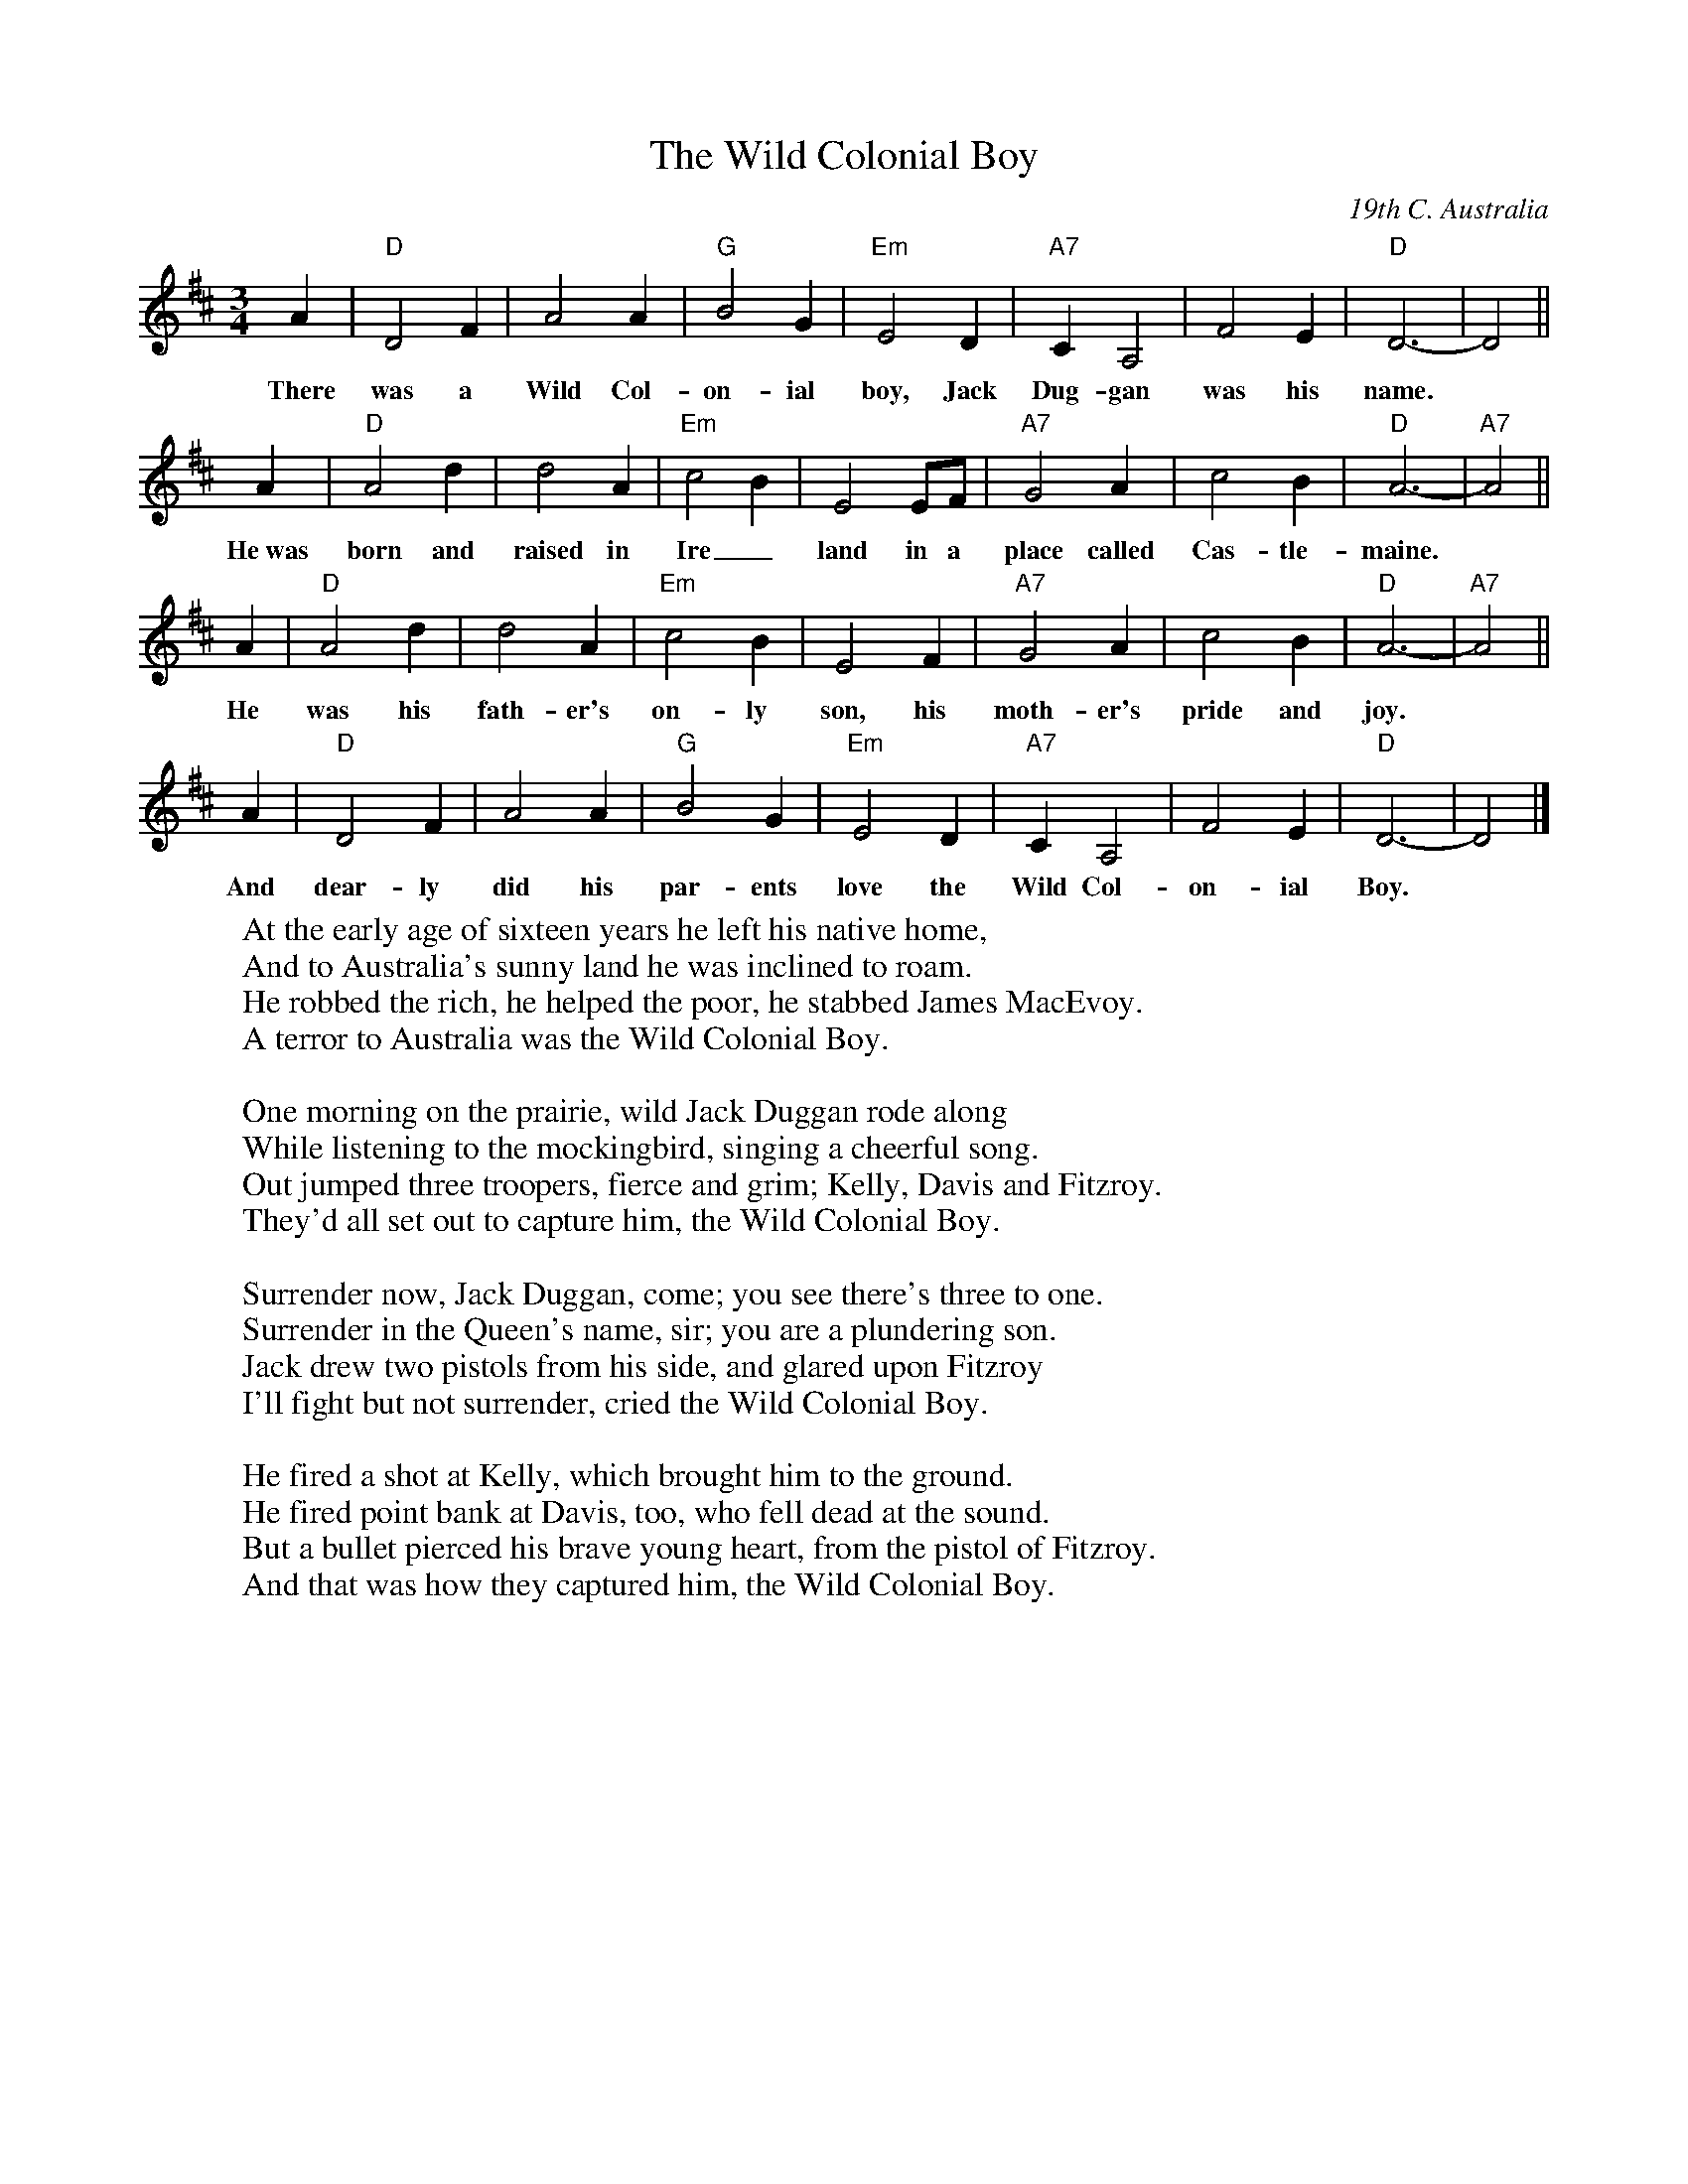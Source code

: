X: 1
T: The Wild Colonial Boy
O: 19th C. Australia
M: 3/4
L: 1/4
K: D
A | "D" D2F | A2A | "G"B2G | "Em"E2D | "A7"CA,2 | F2E | "D"D3- | D2 ||
w: There was a Wild Col-on-ial boy, Jack Dug-gan was his name.
A | "D"A2d | d2A | "Em"c2B | E2E/F/ | "A7"G2A | c2B | "D"A3- | "A7"A2 ||
w: He~was born and raised in Ire_land in a place called Cas-tle-maine.
A | "D"A2d | d2A | "Em"c2B | E2F | "A7"G2A | c2B | "D"A3- | "A7"A2 ||
w: He was his fath-er's on-ly son, his moth-er's pride and joy.
A | "D" D2F | A2A | "G"B2G | "Em"E2D | "A7"CA,2 | F2E | "D"D3- | D2 |]
w: And dear-ly did his par-ents love the Wild Col-on-ial Boy.
%
W:At the early age of sixteen years he left his native home,
W:And to Australia's sunny land he was inclined to roam.
W:He robbed the rich, he helped the poor, he stabbed James MacEvoy.
W:A terror to Australia was the Wild Colonial Boy.
W:
W:One morning on the prairie, wild Jack Duggan rode along
W:While listening to the mockingbird, singing a cheerful song.
W:Out jumped three troopers, fierce and grim; Kelly, Davis and Fitzroy.
W:They'd all set out to capture him, the Wild Colonial Boy.
W:
W:Surrender now, Jack Duggan, come; you see there's three to one.
W:Surrender in the Queen's name, sir; you are a plundering son.
W:Jack drew two pistols from his side, and glared upon Fitzroy
W:I'll fight but not surrender, cried the Wild Colonial Boy.
W:
W:He fired a shot at Kelly, which brought him to the ground.
W:He fired point bank at Davis, too, who fell dead at the sound.
W:But a bullet pierced his brave young heart, from the pistol of Fitzroy.
W:And that was how they captured him, the Wild Colonial Boy.
